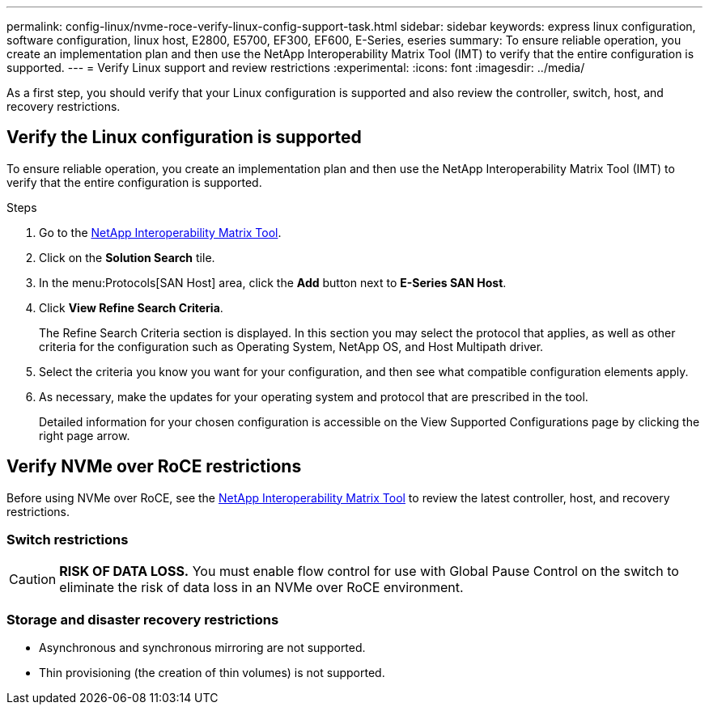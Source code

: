 ---
permalink: config-linux/nvme-roce-verify-linux-config-support-task.html
sidebar: sidebar
keywords: express linux configuration, software configuration, linux host, E2800, E5700, EF300, EF600, E-Series, eseries
summary: To ensure reliable operation, you create an implementation plan and then use the NetApp Interoperability Matrix Tool (IMT) to verify that the entire configuration is supported.
---
= Verify Linux support and review restrictions
:experimental:
:icons: font
:imagesdir: ../media/

[.lead]
As a first step, you should verify that your Linux configuration is supported and also review the controller, switch, host, and recovery restrictions.

== Verify the Linux configuration is supported

To ensure reliable operation, you create an implementation plan and then use the NetApp Interoperability Matrix Tool (IMT) to verify that the entire configuration is supported.

.Steps

. Go to the https://mysupport.netapp.com/matrix[NetApp Interoperability Matrix Tool^].
. Click on the *Solution Search* tile.
. In the menu:Protocols[SAN Host] area, click the *Add* button next to *E-Series SAN Host*.
. Click *View Refine Search Criteria*.
+
The Refine Search Criteria section is displayed. In this section you may select the protocol that applies, as well as other criteria for the configuration such as Operating System, NetApp OS, and Host Multipath driver.
. Select the criteria you know you want for your configuration, and then see what compatible configuration elements apply.
. As necessary, make the updates for your operating system and protocol that are prescribed in the tool.
+
Detailed information for your chosen configuration is accessible on the View Supported Configurations page by clicking the right page arrow.

== Verify NVMe over RoCE restrictions

Before using NVMe over RoCE, see the https://mysupport.netapp.com/matrix[NetApp Interoperability Matrix Tool^] to review the latest controller, host, and recovery restrictions.

=== Switch restrictions

CAUTION: *RISK OF DATA LOSS.* You must enable flow control for use with Global Pause Control on the switch to eliminate the risk of data loss in an NVMe over RoCE environment.

=== Storage and disaster recovery restrictions

* Asynchronous and synchronous mirroring are not supported.
* Thin provisioning (the creation of thin volumes) is not supported.
